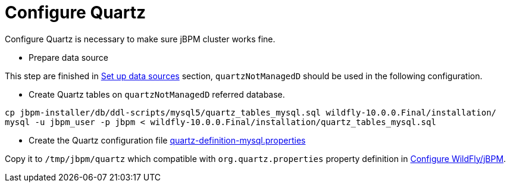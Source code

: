 
= Configure Quartz

Configure Quartz is necessary to make sure jBPM cluster works fine.

* Prepare data source

This step are finished in link:./SET_UP_MYSQL.adoc#_set_up_mysql_data_source[Set up data sources] section, `quartzNotManagedD` should be used in the following configuration.

* Create Quartz tables on `quartzNotManagedD` referred database.

[source,java]
----
cp jbpm-installer/db/ddl-scripts/mysql5/quartz_tables_mysql.sql wildfly-10.0.0.Final/installation/
mysql -u jbpm_user -p jbpm < wildfly-10.0.0.Final/installation/quartz_tables_mysql.sql
----

* Create the Quartz configuration file link:./quartz-definition-mysql.properties[quartz-definition-mysql.properties]

Copy it to `/tmp/jbpm/quartz` which compatible with `org.quartz.properties` property definition in link:./SET_UP_WILDFLY.adoc[Configure WildFly/jBPM].
